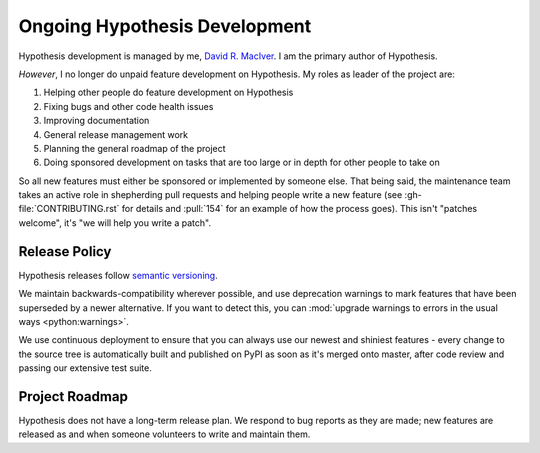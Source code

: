 ==============================
Ongoing Hypothesis Development
==============================

Hypothesis development is managed by me, `David R. MacIver <https://www.drmaciver.com>`_.
I am the primary author of Hypothesis.

*However*, I no longer do unpaid feature development on Hypothesis. My roles as leader of the project are:

1. Helping other people do feature development on Hypothesis
2. Fixing bugs and other code health issues
3. Improving documentation
4. General release management work
5. Planning the general roadmap of the project
6. Doing sponsored development on tasks that are too large or in depth for other people to take on

So all new features must either be sponsored or implemented by someone else.
That being said, the maintenance team takes an active role in shepherding pull requests and
helping people write a new feature (see :gh-file:`CONTRIBUTING.rst` for
details and :pull:`154` for an example of how the process goes). This isn't
"patches welcome", it's "we will help you write a patch".


.. _release-policy:

Release Policy
==============

Hypothesis releases follow `semantic versioning <https://semver.org/>`_.

We maintain backwards-compatibility wherever possible, and use deprecation
warnings to mark features that have been superseded by a newer alternative.
If you want to detect this, you can
:mod:`upgrade warnings to errors in the usual ways <python:warnings>`.

We use continuous deployment to ensure that you can always use our newest and
shiniest features - every change to the source tree is automatically built and
published on PyPI as soon as it's merged onto master, after code review and
passing our extensive test suite.


Project Roadmap
===============

Hypothesis does not have a long-term release plan.  We respond to bug reports
as they are made; new features are released as and when someone volunteers to
write and maintain them.
